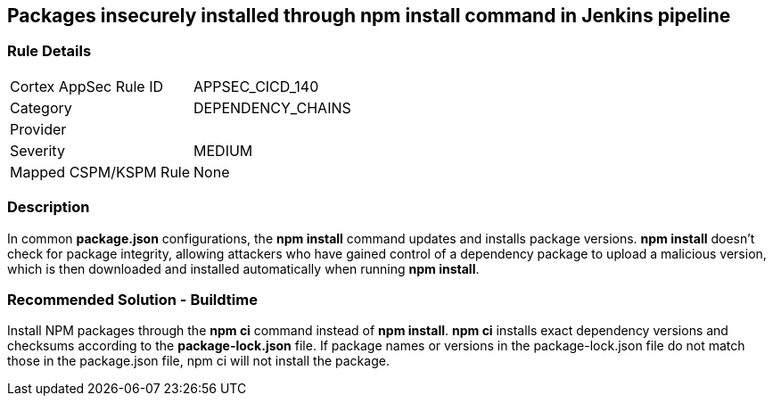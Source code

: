 == Packages insecurely installed through npm install command in Jenkins pipeline

=== Rule Details

[cols="1,3"]
|===
|Cortex AppSec Rule ID |APPSEC_CICD_140
|Category |DEPENDENCY_CHAINS
|Provider |
|Severity |MEDIUM
|Mapped CSPM/KSPM Rule |None
|===


=== Description 

In common **package.json** configurations, the **npm install** command updates and installs package versions.
**npm install**  doesn’t check for package integrity, allowing attackers who have gained control of a dependency package to upload a malicious version, which is then downloaded and installed automatically when running **npm install**.

=== Recommended Solution - Buildtime

Install NPM packages through the **npm ci** command instead of **npm install**. **npm ci** installs exact dependency versions and checksums according to the **package-lock.json** file. If package names or versions in the package-lock.json file do not match those in the package.json file, npm ci will not install the package.